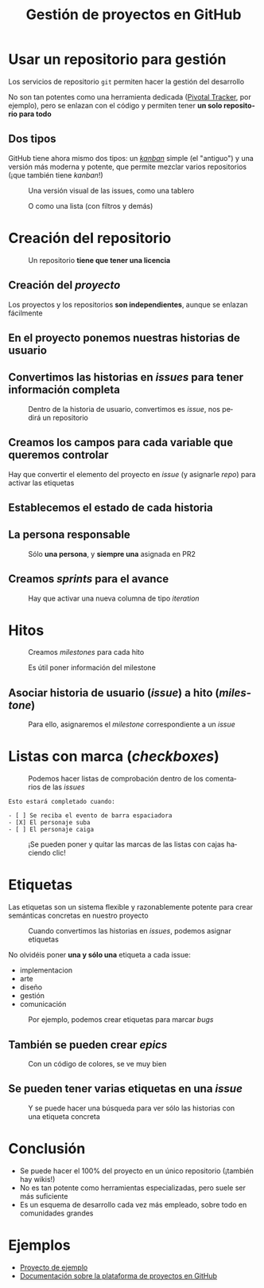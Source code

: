 #+TITLE: Gestión de proyectos en GitHub
#+LANGUAGE: es
#+OPTIONS: toc:nil reveal_history:t timestamp:nil date:nil author:nil num:t reveal_single_file:t reveal_slide_number:t
#+REVEAL_EXTRA_CSS: css.css
#+REVEAL_THEME: beige





* Usar un repositorio para gestión

Los servicios de repositorio =git= permiten hacer la gestión del desarrollo


#+REVEAL: split

No son tan potentes como una herramienta dedicada ([[https://www.pivotaltracker.com/][Pivotal Tracker]], por ejemplo), pero se enlazan con el código y permiten tener *un solo repositorio para todo*

** Dos tipos

GitHub tiene ahora mismo dos tipos: un /[[https://es.wikipedia.org/wiki/Kanban][kanban]]/ simple (el "antiguo") y una versión más moderna y potente, que permite mezclar varios repositorios (¡que también tiene /kanban/!)

#+REVEAL: split

#+CAPTION: Una versión visual de las issues, como una tablero
[[./images/kanban.png]]

#+REVEAL: split

#+CAPTION: O como una lista (con filtros y demás)
[[./images/lista.png]]


* Creación del repositorio


#+CAPTION: Un repositorio *tiene que tener una licencia*
#+attr_html: :width 500
[[./images/20220116-143200_screenshot.png]]

** Creación del /proyecto/

Los proyectos y los repositorios *son independientes*, aunque se enlazan fácilmente


#+DOWNLOADED: screenshot @ 2023-01-19 13:38:44
[[file:2023-01-19_13-38-44_screenshot.png]]


** En el proyecto ponemos nuestras historias de usuario


#+DOWNLOADED: screenshot @ 2023-01-19 13:40:42
#+attr_html: :height 300
[[file:2023-01-19_13-40-42_screenshot.png]]

** Convertimos las historias en /issues/ para tener información completa


#+DOWNLOADED: screenshot @ 2023-01-19 13:44:57
#+caption: Dentro de la historia de usuario, convertimos es /issue/, nos pedirá un repositorio
[[file:2023-01-19_13-44-57_screenshot.png]]



** Creamos los campos para cada variable que queremos controlar


#+DOWNLOADED: screenshot @ 2023-01-19 13:41:36
#+attr_html: :height 300
[[file:2023-01-19_13-41-36_screenshot.png]]

#+REVEAL: split

Hay que convertir el elemento del proyecto en /issue/ (y asignarle /repo/) para activar las etiquetas

** Establecemos el estado de cada historia


#+DOWNLOADED: screenshot @ 2023-01-19 13:42:15
#+attr_html: :height 300
[[file:2023-01-19_13-42-15_screenshot.png]]



** La persona responsable


#+DOWNLOADED: screenshot @ 2023-01-19 13:42:43
#+caption: Sólo *una persona*, y *siempre una* asignada en PR2
[[file:2023-01-19_13-42-43_screenshot.png]]

** Creamos /sprints/ para el avance


#+DOWNLOADED: screenshot @ 2023-01-19 13:43:30
#+caption: Hay que activar una nueva columna de tipo /iteration/
#+attr_html: :height 300
[[file:2023-01-19_13-43-30_screenshot.png]]

* Hitos


#+DOWNLOADED: screenshot @ 2023-01-19 13:50:50
#+caption: Creamos /milestones/ para cada hito
[[file:2023-01-19_13-50-50_screenshot.png]]

#+REVEAL: split


#+DOWNLOADED: screenshot @ 2023-01-19 13:52:33
#+caption: Es útil poner información del milestone
[[file:2023-01-19_13-52-33_screenshot.png]]





** Asociar historia de usuario (/issue/) a hito (/milestone/)


#+DOWNLOADED: screenshot @ 2023-01-19 13:54:21
#+CAPTION: Para ello, asignaremos el /milestone/ correspondiente a un /issue/
#+attr_html: :height 300
[[file:2023-01-19_13-54-21_screenshot.png]]


* Listas con marca (/checkboxes/)


#+attr_html: :width 600
#+caption: Podemos hacer listas de comprobación dentro de los comentarios de las /issues/
[[./images/20220116-143946_screenshot.png]]

#+REVEAL: split

#+begin_example
Esto estará completado cuando:

- [ ] Se reciba el evento de barra espaciadora
- [X] El personaje suba
- [ ] El personaje caiga
#+end_example

#+REVEAL: split

#+CAPTION: ¡Se pueden poner y quitar las marcas de las listas con cajas haciendo clic!
[[./images/20220116-144545_screenshot.png]]


* Etiquetas
:PROPERTIES:
:ID:       3a872edf-0cf2-4eb9-b654-1204ceae107b
:END:

Las etiquetas son un sistema flexible y razonablemente potente para crear semánticas concretas en nuestro proyecto

#+REVEAL: split



#+DOWNLOADED: screenshot @ 2023-01-19 13:48:12
#+caption: Cuando convertimos las historias en /issues/, podemos asignar etiquetas
[[file:2023-01-19_13-48-12_screenshot.png]]

#+REVEAL: split

No olvidéis poner *una y sólo una* etiqueta a cada issue:

- implementacion
- arte
- diseño
- gestión
- comunicación


#+REVEAL: split



#+CAPTION: Por ejemplo, podemos crear etiquetas para marcar /bugs/
[[./images/bug.png]]

** También se pueden crear /epics/

#+CAPTION: Con un código de colores, se ve muy bien
[[./images/epics.png]]

** Se pueden tener varias etiquetas en una /issue/

[[./images/varias_etiquetas.png]]

#+REVEAL: split

#+CAPTION: Y se puede hacer una búsqueda para ver sólo las historias con una etiqueta concreta
[[./images/busqueda.png]]



* Conclusión

- Se puede hacer el 100% del proyecto en un único repositorio (¡también hay wikis!)
- No es tan potente como herramientas especializadas, pero suele ser más suficiente
- Es un esquema de desarrollo cada vez más empleado, sobre todo en comunidades grandes

* Ejemplos

- [[https://github.com/orgs/UCM-FDI-DISIA/projects/8][Proyecto de ejemplo]]
- [[https://github.com/features/issues][Documentación sobre la plataforma de proyectos en GitHub]]


# Local variables:
# after-save-hook: org-re-reveal-export-to-html
# end:
